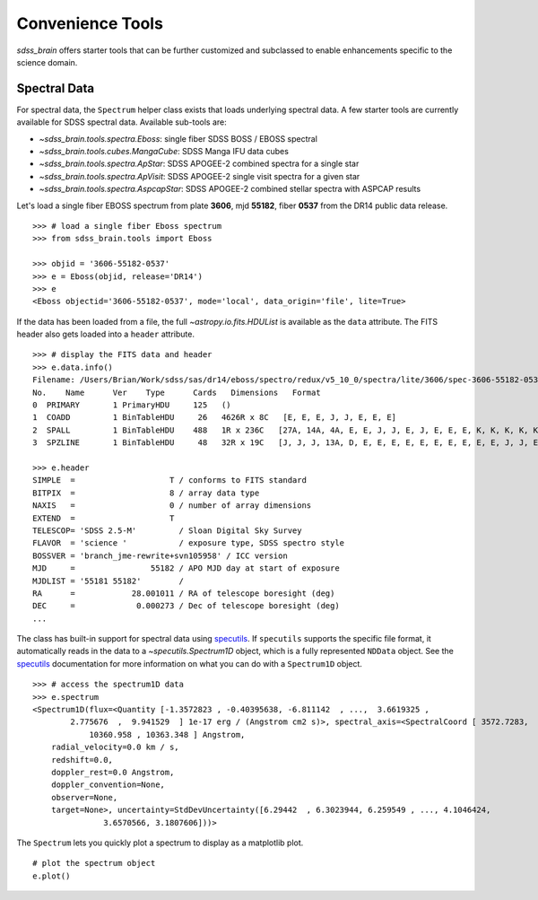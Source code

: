 
.. _tools:

Convenience Tools
-----------------

`sdss_brain` offers starter tools that can be further customized and subclassed to enable enhancements
specific to the science domain.

Spectral Data
^^^^^^^^^^^^^

For spectral data, the ``Spectrum`` helper class exists that loads underlying spectral data.  A few starter
tools are currently available for SDSS spectral data.  Available sub-tools are:

- `~sdss_brain.tools.spectra.Eboss`:  single fiber SDSS BOSS / EBOSS spectral
- `~sdss_brain.tools.cubes.MangaCube`: SDSS Manga IFU data cubes
- `~sdss_brain.tools.spectra.ApStar`: SDSS APOGEE-2 combined spectra for a single star
- `~sdss_brain.tools.spectra.ApVisit`: SDSS APOGEE-2 single visit spectra for a given star
- `~sdss_brain.tools.spectra.AspcapStar`: SDSS APOGEE-2 combined stellar spectra with ASPCAP results

Let's load a single fiber EBOSS spectrum
from plate **3606**, mjd **55182**, fiber **0537** from the DR14 public data release.
::

    >>> # load a single fiber Eboss spectrum
    >>> from sdss_brain.tools import Eboss

    >>> objid = '3606-55182-0537'
    >>> e = Eboss(objid, release='DR14')
    >>> e
    <Eboss objectid='3606-55182-0537', mode='local', data_origin='file', lite=True>

If the data has been loaded from a file, the full `~astropy.io.fits.HDUList` is available as the ``data`` attribute.
The FITS header also gets loaded into a ``header`` attribute.
::

    >>> # display the FITS data and header
    >>> e.data.info()
    Filename: /Users/Brian/Work/sdss/sas/dr14/eboss/spectro/redux/v5_10_0/spectra/lite/3606/spec-3606-55182-0537.fits
    No.    Name      Ver    Type      Cards   Dimensions   Format
    0  PRIMARY       1 PrimaryHDU     125   ()
    1  COADD         1 BinTableHDU     26   4626R x 8C   [E, E, E, J, J, E, E, E]
    2  SPALL         1 BinTableHDU    488   1R x 236C   [27A, 14A, 4A, E, E, J, J, E, J, E, E, E, K, K, K, K, K, K, K, K, K, B, B, J, I, 5E, 5E, J, J, J, J, 7A, 7A, 16A, D, D, 6A, 21A, E, E, E, J, E, 24A, 10J, J, 10E, E, E, E, E, E, E, J, E, E, E, J, 5E, E, E, 10E, 10E, 10E, 5E, 5E, 5E, 5E, 5E, J, J, E, E, E, E, E, E, 16A, 9A, 12A, E, E, E, E, E, E, E, E, J, E, E, J, J, 6A, 21A, E, 35E, K, 19A, 19A, 19A, B, B, B, I, 3A, B, I, I, I, I, J, E, J, J, E, E, E, E, E, E, E, E, 5E, 5E, 5E, 5E, 5E, 5E, 5E, 5E, 5E, 5E, 5E, 5E, 5E, 5E, 5E, 5E, 5E, 5E, 5E, 5E, 5E, 5E, 5E, 5E, 5E, 5E, 5E, 5E, 5E, 5E, 5E, 5E, 5E, 5E, 5E, 5J, 5J, 5J, 5E, 5J, 75E, 75E, 5E, 5E, 5E, 5J, 5E, D, D, D, D, D, D, D, D, D, 5E, 5E, 5E, 5E, 5E, 5E, 5E, 5E, 5E, 5E, 5E, 5E, 5E, 5E, 5E, 5E, 5E, 5E, 5E, 5E, 5E, 5E, 5E, 5E, 5E, 5E, 5E, 5E, 5E, 5E, 5E, 5E, 5E, 5E, 5E, 5E, 5E, 5E, 5E, 5E, 5E, 5E, 40E, 40E, 5J, 5J, 5E, 5E, 5D, J, J, J, J, J, J, J, E]
    3  SPZLINE       1 BinTableHDU     48   32R x 19C   [J, J, J, 13A, D, E, E, E, E, E, E, E, E, E, E, J, J, E, E]

    >>> e.header
    SIMPLE  =                    T / conforms to FITS standard
    BITPIX  =                    8 / array data type
    NAXIS   =                    0 / number of array dimensions
    EXTEND  =                    T
    TELESCOP= 'SDSS 2.5-M'         / Sloan Digital Sky Survey
    FLAVOR  = 'science '           / exposure type, SDSS spectro style
    BOSSVER = 'branch_jme-rewrite+svn105958' / ICC version
    MJD     =                55182 / APO MJD day at start of exposure
    MJDLIST = '55181 55182'        /
    RA      =            28.001011 / RA of telescope boresight (deg)
    DEC     =             0.000273 / Dec of telescope boresight (deg)
    ...

The class has built-in support for spectral data using
`specutils <https://specutils.readthedocs.io/en/stable/i>`_.  If ``specutils`` supports the specific file
format, it automatically reads in the data to a `~specutils.Spectrum1D` object, which is a fully represented
``NDData`` object.  See the `specutils <https://specutils.readthedocs.io/en/stable/i>`_ documentation
for more information on what you can do with a ``Spectrum1D`` object.
::

    >>> # access the spectrum1D data
    >>> e.spectrum
    <Spectrum1D(flux=<Quantity [-1.3572823 , -0.40395638, -6.811142  , ...,  3.6619325 ,
            2.775676  ,  9.941529  ] 1e-17 erg / (Angstrom cm2 s)>, spectral_axis=<SpectralCoord [ 3572.7283,  3573.552 ,  3574.374 , ..., 10358.569 ,
                10360.958 , 10363.348 ] Angstrom,
	radial_velocity=0.0 km / s,
	redshift=0.0,
	doppler_rest=0.0 Angstrom,
	doppler_convention=None,
	observer=None,
	target=None>, uncertainty=StdDevUncertainty([6.29442  , 6.3023944, 6.259549 , ..., 4.1046424,
                   3.6570566, 3.1807606]))>

The ``Spectrum`` lets you quickly plot a spectrum to display as a matplotlib plot.
::

    # plot the spectrum object
    e.plot()

.. image:: _static/eboss_spectrum_example.png
    :width: 600px
    :align: left
    :alt: eboss spectrum


